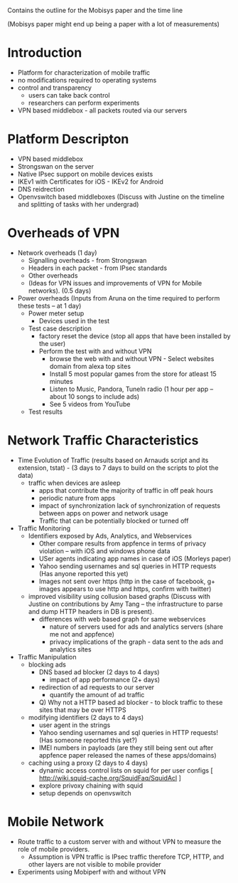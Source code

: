 Contains the outline for the Mobisys paper and the time line

(Mobisys paper might end up being a paper with a lot of measurements)

* Introduction
 - Platform for characterization of mobile traffic
 - no modifications required to operating systems
 - control and transparency 
    - users can take back control
    - researchers can perform experiments
 - VPN based middlebox - all packets routed via our servers
* Platform Descripton
 - VPN based middlebox
 - Strongswan on the server 
 - Native IPsec support on mobile devices exists
 - IKEv1 with Certificates for iOS - IKEv2 for Android 
 - DNS reidrection 
 - Openvswitch based middleboxes (Discuss with Justine on the timeline and splitting of tasks with her undergrad)
* Overheads of VPN
 - Network overheads (1 day)
   - Signalling overheads - from Strongswan   
   - Headers in each packet - from IPsec standards 
   - Other overheads
   - (Ideas for VPN issues and improvements of VPN for Mobile networks). (0.5 days)
 - Power overheads (Inputs from Aruna on the time required to perform these tests -- at 1 day)
   - Power meter setup
      - Devices used in the test            
   - Test case description
         - factory reset the device (stop all apps that have been installed by the user)
         - Perform the test with and without VPN
              - browse the web with and without VPN - Select websites domain from alexa top sites
              - Install 5 most popular games from the store for atleast 15 minutes
              - Listen to Music, Pandora, TuneIn radio (1 hour per app -- about 10 songs to include ads)
              - See 5 videos from YouTube                  
   - Test results
* Network Traffic Characteristics 
 - Time Evolution of Traffic (results based on Arnauds script and its extension, tstat) - (3 days to 7 days to build on the scripts to plot the data)
   - traffic when devices are asleep
      - apps that contribute the majority of traffic in off peak hours 
      - periodic nature from apps
      - impact of synchronization lack of synchronization of requests between apps on power and network usage
      - Traffic that can be potentially blocked or turned off
 - Traffic Monitoring
   - Identifiers exposed by Ads, Analytics,  and Webservices 
      - Other compare results from appfence in terms of privacy violation -- with iOS and windows phone data
      - USer agents indicating app names in case of iOS (Morleys paper)
      - Yahoo sending usernames and sql queries in HTTP requests (Has anyone reported this yet) 
      - Images not sent over https (http in the case of facebook, g+ images appears to use http and https, confirm with twitter)
   - improved visibility using collusion based graphs (Discuss with Justine on contributions by Amy Tang -- the infrastructure to parse and dump HTTP headers in DB is present). 
      - differences with web based graph for same webservices
          - nature of servers used for ads and analytics servers (share me not and appfence)
          - privacy implications of the graph - data sent to the ads and analytics sites
 - Traffic Manipulation
   - blocking ads 
       - DNS based ad blocker (2 days to 4 days)
          - impact of app performance (2+ days)
       - redirection of ad requests to our server
          - quantify the amount of ad traffic
       - Q) Why not a HTTP based ad blocker - to block traffic to these sites that may be over HTTPS
   - modifying identifiers (2 days to 4 days)
      - user agent in the strings
      - Yahoo sending usernames and sql queries in HTTP requests! (Has someone reported this yet?) 
      - IMEI numbers in payloads (are they still being sent out after appfence paper released the names of these apps/domains)
   - caching using a proxy (2 days to 4 days)
      - dynamic access control lists on squid for per user configs [ http://wiki.squid-cache.org/SquidFaq/SquidAcl ] 
      - explore privoxy chaining with squid 
      - setup depends on openvswitch 
* Mobile Network 
 - Route traffic to a custom server with and without VPN to measure the role of mobile providers.
   - Assumption is VPN traffic is IPsec traffic therefore TCP, HTTP, and other layers are not visible to mobile provider 
 - Experiments using Mobiperf with and without VPN 
* 
